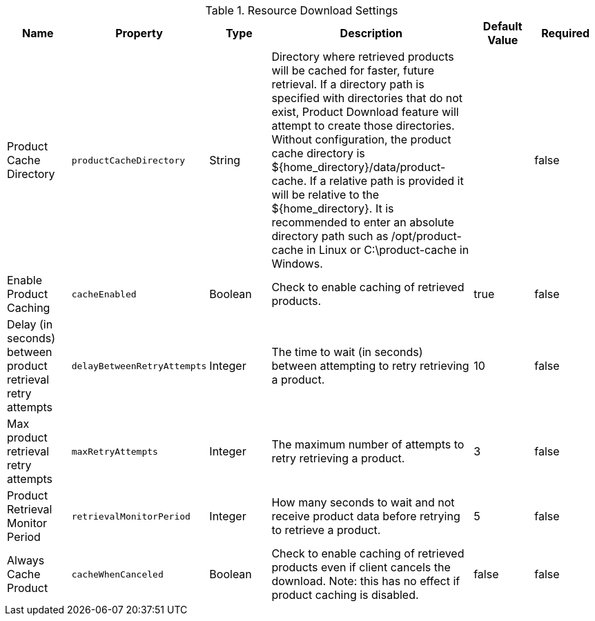 :title: Resource Download Settings
:id: ddf.catalog.resource.download.ReliableResourceDownloadManager
:type: table
:status: published
:application: ${ddf-catalog}
:summary: Resource Download configurations.

.[[ddf.catalog.resource.download.ReliableResourceDownloadManager]]Resource Download Settings
[cols="1,1m,1,3,1,1" options="header"]
|===
|Name
|Property
|Type
|Description
|Default Value
|Required

|Product Cache Directory
|productCacheDirectory
|String
|Directory where retrieved products will be cached for faster, future retrieval.
If a directory path is specified with directories that do not exist,
Product Download feature will attempt to create those directories.
Without configuration, the product cache directory is ${home_directory}/data/product-cache. If a relative path is provided it will be relative to the ${home_directory}. It is recommended to enter an absolute directory path such as /opt/product-cache in Linux or C:\product-cache in Windows.
|
|false

|Enable Product Caching
|cacheEnabled
|Boolean
|Check to enable caching of retrieved products.
|true
|false

|Delay (in seconds) between product retrieval retry attempts
|delayBetweenRetryAttempts
|Integer
|The time to wait (in seconds) between attempting to retry retrieving a product.
|10
|false

|Max product retrieval retry attempts
|maxRetryAttempts
|Integer
|The maximum number of attempts to retry retrieving a product.
|3
|false

|Product Retrieval Monitor Period
|retrievalMonitorPeriod
|Integer
|How many seconds to wait and not receive product data before retrying to retrieve a product.
|5
|false

|Always Cache Product
|cacheWhenCanceled
|Boolean
|Check to enable caching of retrieved products even if client cancels the download.
 Note: this has no effect if product caching is disabled.
|false
|false

|===
